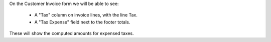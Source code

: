 On the Customer Invoice form we will be able to see:

  * A "Tax" column on invoice lines, with the line Tax.
  * A "Tax Expense" field next to the footer totals.

These will show the computed amounts for expensed taxes.
